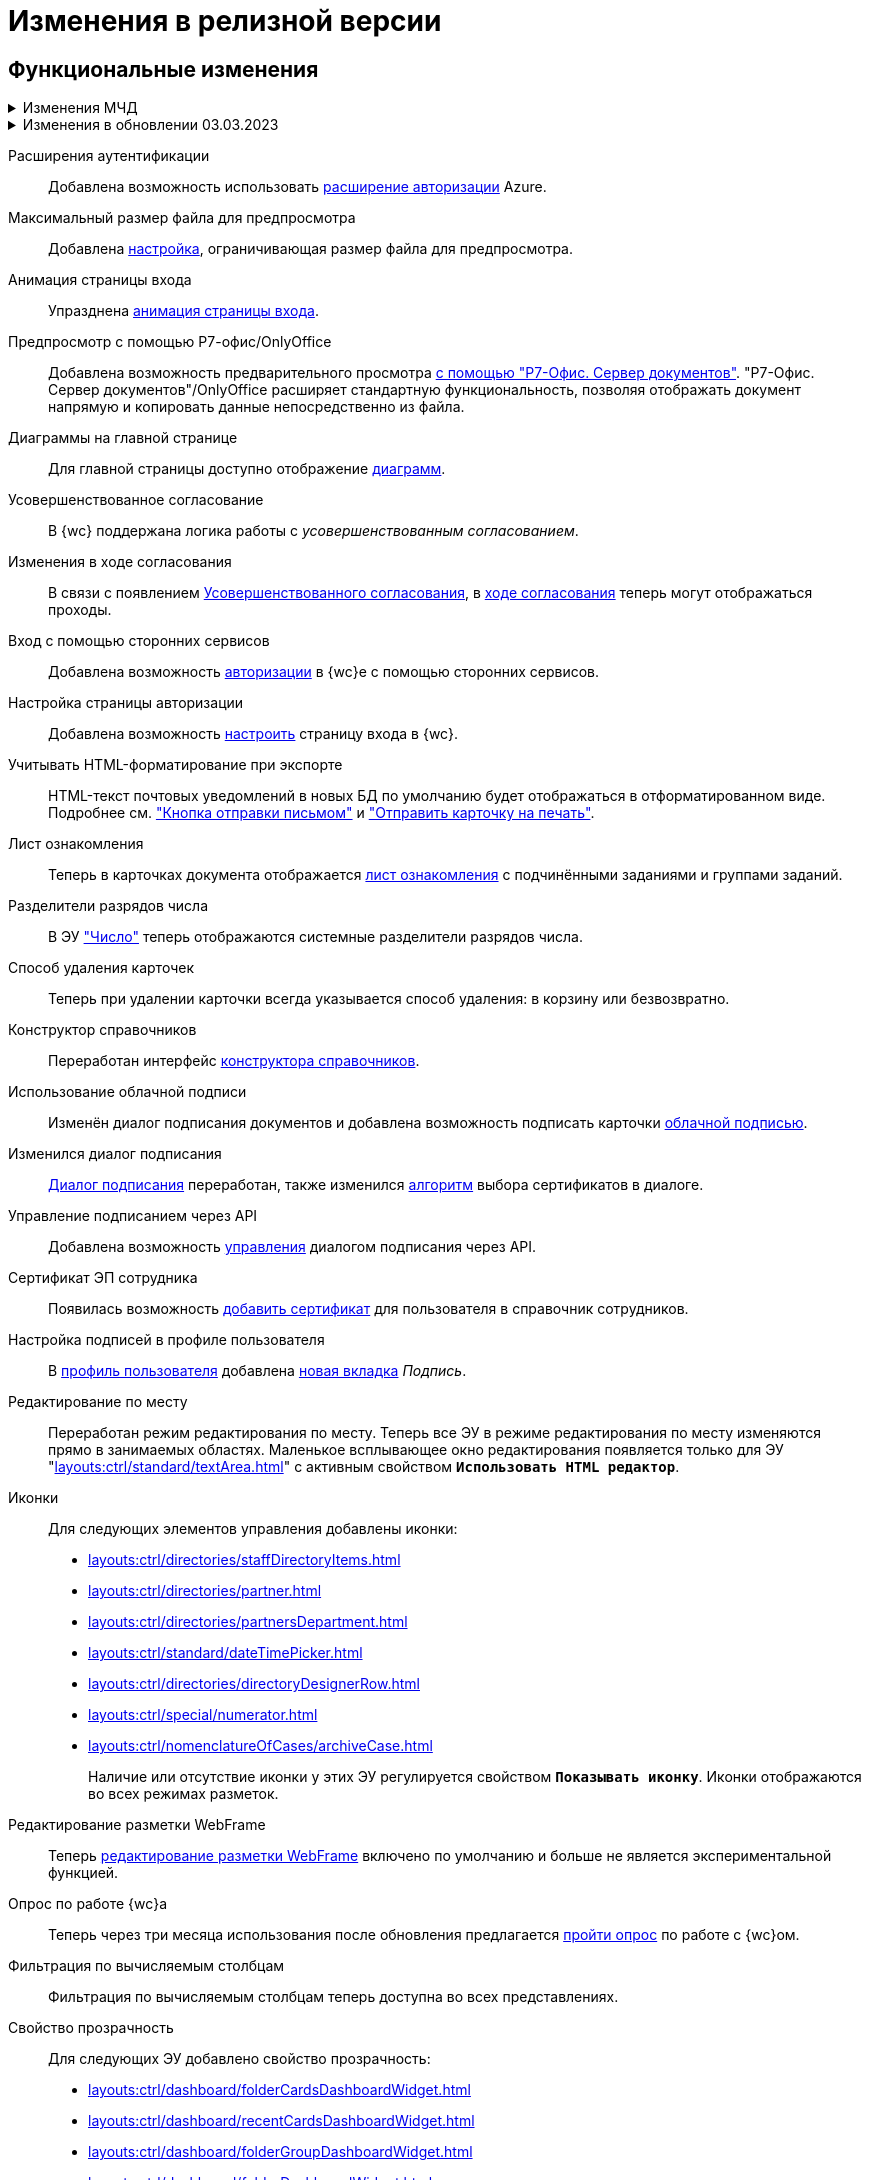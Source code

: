 = Изменения в релизной версии

[#functional]
== Функциональные изменения

.Изменения МЧД
[%collapsible]
====
[#ogrn]
Поле ОГРН для организаций::
Для организаций в справочнике сотрудников и справочнике контрагентов добавлено новое поле _ОГРН (ОГРНИП)_.

[#attorney]
Справочник полномочий для доверенностей::
Разработан справочник для работы с МЧД, подробнее см. "xref:user:directories/powers/directory.adoc[]".

[#field]
Новое поле в справочнике сотрудников::
В карточку сотрудника, на вкладку _Основная_ добавлен флаг `*Требуется доверенность при подписании документов*`. Флаг влияет на алгоритм выбора МЧД при подписании документа и учитывается при проверке необходимости использования МЧД для сотрудника. См. подробнее в xref:user:directories/staff/employee-fields.adoc#attorney[пользовательской документации].

Новый элемент управления::
Для выбора полномочий из справочника добавлен ЭУ "xref:layouts:ctrl/directories/powers.adoc[]".
====

.Изменения в обновлении 03.03.2023
[%collapsible]
====
[#esia]
Аутентификация через ЕСИА::
Добавлена возможность использовать xref:user:prepare-authenticate.adoc#extensions[расширение авторизации] ЕСИА.
+
.Требования:
* Минимальная версия модуля _{wc}_ 5.5.6478.56.
* Минимальная версия модуля _{pl}_ 5.5.7821.0.
* Дополнительная опция лицензии, см. xref:ROOT:requirements-license.adoc[].

[#sample]
Настройка страницы авторизации::
Обновлён пример настройки страницы авторизации: "xref:programmer:client/authorization.adoc[]".

[#mydss]
Подписание из приложения::
Стала доступной возможность работы с подписью из приложения КриптоПро https://www.cryptopro.ru/products/mydss2#law[myDSS 2.0] или https://www.cryptopro.ru/products/dss/mobile/dssclient[DSS Client] для работы с подписью на мобильных устройствах. Приложения обладают схожей функциональностью, рекомендуется использовать DSS Client как официальное приложение КриптоПро. См. подробнее xref:user:docs-sign.adoc#mobile[Подписание с помощью мобильного устройства].

[#card-link]
Ссылка на карточку::
В ЭУ xref:layouts:ctrl/special/cardLink.adoc["Ссылка на карточку"] (`_cardLink_`) добавлено новое свойство `Поисковый параметр`.
+
Для элемента управления была добавлена возможность выбрать карточку для ссылки из поля ввода.
====

[#extensions]
Расширения аутентификации::
Добавлена возможность использовать xref:user:prepare-authenticate.adoc#extensions[расширение авторизации] Azure.

[#preview]
Максимальный размер файла для предпросмотра::
Добавлена xref:admin:max-preview-size.adoc[настройка], ограничивающая размер файла для предпросмотра.

[#animation]
Анимация страницы входа::
Упразднена xref:admin:login-animation.adoc[анимация страницы входа].

[#r7-preview]
Предпросмотр с помощью Р7-офис/OnlyOffice::
Добавлена возможность предварительного просмотра xref:admin:preview-r7.adoc[с помощью "Р7-Офис. Сервер документов"]. "Р7-Офис. Сервер документов"/OnlyOffice расширяет стандартную функциональность, позволяя отображать документ напрямую и копировать данные непосредственно из файла.

[#diagrams-dashboard]
Диаграммы на главной странице::
Для главной страницы доступно отображение xref:user:interface-dashboard.adoc#diagram[диаграмм].

[#advanced-approval]
Усовершенствованное согласование::
В {wc} поддержана логика работы с _усовершенствованным согласованием_.

[#approval-view]
Изменения в ходе согласования::
В связи с появлением xref:5.5.3@approval:common:change-log.adoc#advanced-approval[Усовершенствованного согласования], в xref:user:approval-view.adoc[ходе согласования] теперь могут отображаться проходы.

[#authorization]
Вход с помощью сторонних сервисов::
Добавлена возможность xref:user:prepare-authenticate.adoc[авторизации] в {wc}е с помощью сторонних сервисов.

[#auth-page]
Настройка страницы авторизации::
Добавлена возможность xref:programmer:client/authorization.adoc[настроить] страницу входа в {wc}.

[#xslt]
Учитывать HTML-форматирование при экспорте::
HTML-текст почтовых уведомлений в новых БД по умолчанию будет отображаться в отформатированном виде. Подробнее см. xref:user:appendix/email-button.adoc#xslt["Кнопка отправки письмом"] и xref:user:docs-print-card.adoc#xslt["Отправить карточку на печать"].

[#acknowledgement]
Лист ознакомления::
Теперь в карточках документа отображается xref:user:appendix/acknowledgement-list.adoc[лист ознакомления] с подчинёнными заданиями и группами заданий.

[#dividers]
Разделители разрядов числа::
В ЭУ xref:layouts:ctrl/standard/number.adoc["Число"] теперь отображаются системные разделители разрядов числа.

[#deletion]
Способ удаления карточек::
Теперь при удалении карточки всегда указывается способ удаления: в корзину или безвозвратно.

[#directory-designer]
Конструктор справочников::
Переработан интерфейс xref:user:appendix/directory-designer-row.adoc[конструктора справочников].

[#cloud-sign]
Использование облачной подписи::
Изменён диалог подписания документов и добавлена возможность подписать карточки xref:user:docs-sign-cloud.adoc[облачной подписью].

[#sign-dialog]
Изменился диалог подписания::
xref:user:docs-sign.adoc[Диалог подписания] переработан, также изменился xref:user:docs-sign-algorithm.adoc[алгоритм] выбора сертификатов в диалоге.

[#api-signature]
Управление подписанием через API::
Добавлена возможность xref:programmer:client/signing-api.adoc[управления] диалогом подписания через API.

[#certificate]
Сертификат ЭП сотрудника::
Появилась возможность xref:user:directories/staff/employee-fields.adoc[добавить сертификат] для пользователя в справочник сотрудников.

[#signature]
Настройка подписей в профиле пользователя::
В xref:user:interface-user-profile.adoc[профиль пользователя] добавлена xref:user:interface-user-profile.adoc#signature[новая вкладка] _Подпись_.

[#edit-in-place]
Редактирование по месту::
Переработан режим редактирования по месту. Теперь все ЭУ в режиме редактирования по месту изменяются прямо в занимаемых областях. Маленькое всплывающее окно редактирования появляется только для ЭУ "xref:layouts:ctrl/standard/textArea.adoc[]" с активным свойством `*Использовать HTML редактор*`.

[#icons]
Иконки::
Для следующих элементов управления добавлены иконки:
* xref:layouts:ctrl/directories/staffDirectoryItems.adoc[]
* xref:layouts:ctrl/directories/partner.adoc[]
* xref:layouts:ctrl/directories/partnersDepartment.adoc[]
* xref:layouts:ctrl/standard/dateTimePicker.adoc[]
* xref:layouts:ctrl/directories/directoryDesignerRow.adoc[]
* xref:layouts:ctrl/special/numerator.adoc[]
* xref:layouts:ctrl/nomenclatureOfCases/archiveCase.adoc[]
+
Наличие или отсутствие иконки у этих ЭУ регулируется свойством `*Показывать иконку*`. Иконки отображаются во всех режимах разметок.

[#webframe]
Редактирование разметки WebFrame::
Теперь xref:layouts:guide-layouts-web-frame.adoc[редактирование разметки WebFrame] включено по умолчанию и больше не является экспериментальной функцией.

[#poll]
Опрос по работе {wc}а::
Теперь через три месяца использования после обновления предлагается xref:user:interface.adoc#poll[пройти опрос] по работе с {wc}ом.

[#calculated]
Фильтрация по вычисляемым столбцам::
Фильтрация по вычисляемым столбцам теперь доступна во всех представлениях.

[#transparency]
Свойство прозрачность::
Для следующих ЭУ добавлено свойство прозрачность:
+
--
* xref:layouts:ctrl/dashboard/folderCardsDashboardWidget.adoc[]
* xref:layouts:ctrl/dashboard/recentCardsDashboardWidget.adoc[]
* xref:layouts:ctrl/dashboard/folderGroupDashboardWidget.adoc[]
* xref:layouts:ctrl/dashboard/folderDashboardWidget.adoc[]
--
+
Высота виджетов регулируется высотой ЭУ xref:layouts:ctrl/layoutElements/block.adoc[].

[#transport]
Использовать REST всегда::
Упразднена возможность xref:admin:change-transport.adoc[переключения транспорта] с REST на COM. Теперь всегда используется REST.

[#autobackup]
Автоматическое резервное копирование::
Теперь при обновлении происходит автоматическое резервное копирование файлов `WebClient.xml` `WebClientServerExtension.xml`, если при обновлении включен xref:admin:update-module.adoc#backup[соответствующий флаг].

[#search-refresh]
Сохранение результатов полнотекстового поиска::
Результаты полнотекстового поиска теперь сохраняются при обновлении страницы представления.

[#summary]
Вывод краткой информации о сотруднике::
Теперь посмотреть краткую информацию о сотруднике можно прямо из элемента управления, xref:user:directories/staff/employee.adoc#summary[см. подробнее].

[#grid]
Новый грид::
xref:user:grid.adoc[Новый грид], ранее доступный как экспериментальная функция теперь доступен для всех на компьютерах и планшетах.

[#aggregate]
Агрегация карточек в представлениях::
При установленном и сконфигурированном полнотекстовом поиске Elasticsearch, становится доступной функция xref:user:grid-aggregate.adoc[агрегации карточек] в представлении.

[#fullscreen]
Развернуть окно на весь экран::
Добавлена возможность разворачивать следующие окна на весь экран:
+
- Окно добавления ссылок.
- Окно выбора папки.
- Окно конструктора справочников.
- Справочник контрагентов.
- Справочник сотрудников.
- Справочник номенклатуры дел.
- Лист согласования.
- Дерево исполнения.
- Окно атрибутивного поиска.
- Ход согласования.
+
Чтобы развернуть окно на весь экран, нажмите на кнопку в правом верхнем углу окна.
+
.Кнопка для разворачивания окна на весь экран
image::maximize.png[Кнопка для разворачивания окна на весь экран]
+
Чтобы восстановить прежний размер окна, нажмите на кнопку, изменившую вид, в правом верхнем углу окна.
+
.Кнопка для восстановления прежнего размера окна
image::minimize.png[Кнопка для востсановления прежнего размера окна]

[#text-format]
Доработан элемент управления "Текст"::
Элемент управления xref:user:appendix/text.adoc[Текст] доработан: появилась возможность вставить текст без форматирования и изменить размер шрифта. Также улучшена работа с вставляемыми в ЭУ таблицами и вставляемым текстом.

[#search-bar]
Изменена строка поиска::
Внешний вид строки поиска был переработан. Добавлена кнопка "Найти", иначе оформлен выбор области поиска.
+
.Строка поиска
image::user:search-current-folder.png[Строка поиска]

[#sort-tasks]
Сортировка в Таблице исполнения заданий::
В xref:user:appendix/task-table.adoc#sort[таблице исполнения заданий] теперь можно сортировать задания нажатием на столбец.

[#favorites]
Избранные карточки::
Добавлена возможность xref:user:cards-favorite.adoc[добавить] карточку в избранное.

[#solution-export]
Новый формат экспорта решения::
Решения хранятся в новом виде. +
Появился дополнительный формат хранения и экспорта решений. Теперь решение можно экспортировать не одним файлом, а пакетом (папкой). Подробнее см. xref:layouts:solutions-export.adoc[] и xref:layouts:solutions-import.adoc[].

[#search-results]
Отображение результатов поиска::
Теперь результаты полнотекстового поиска отображаются как отдельная папка с представлением _Результаты поиска_ и функциями нового грида.

[#batch-ops]
Новые групповые операции::
Пользователю доступна работа с новыми групповыми операциями:
- xref:user:grid-batch.adoc#batch-read[Прочитать] -- позволяет прочитать сразу группу карточек.
- xref:user:grid-batch.adoc#batch-delete[Удалить карточку] -- позволяет удалить карточку в xref:admin:delete-method.adoc[корзину или перманентно].
- xref:user:grid-batch.adoc#batch-download[Скачать файлы карточки] -- позволяет скачать основные или дополнительные файлы, а также файлы подписи из карточки.

[#email]
Отправить карточку по email::
Добавлена возможность xref:user:appendix/email-button.adoc[отправить] карточку по электронной почте.

[#fields]
Поля карточки с режимом предпросмотра::
Теперь, если в карточке отображается xref:user:appendix/file-preview.adoc[предварительный просмотр файла], поля любой карточки _{dm}_ (пустое пространство по обе стороны карточки) составляют 5 px.

[#layouts]
== Изменения в библиотеке элементов управления

[#version-uploaded]
Новое свойство ЭУ "Файловая панель"::
Для ЭУ добавлено свойство `*При загрузке версии файла*`. См. подробнее "xref:layouts:ctrl/special/taskCardFilePanel.adoc[]".

[#auth-kinds]
Способы аутентификации::
Новый xref:layouts:ctrl/special/authenticationKinds.adoc[элемент управления], позволяющий xref:admin:user-management.adoc#configure[настраивать] способы аутентификации.

[#diagram-control]
Диаграмма::
Новый xref:layouts:ctrl/other/diagram.adoc[элемент управления], позволяющий добавить диаграммы на главную страницу.

[#acknowldegement-control]
Лист ознакомления::
Новый xref:layouts:ctrl/special/acknowledgementList.adoc[элемент управления], доступный в карточках типа _Документ_. ЭУ добавляет возможность работы с листом согласования в карточках.

[#data-grid-ctrl]
Контрол табличных данных::
xref:layouts:ctrl/table/dataGridControl.adoc[Элемент управления] отображает данные в виде таблицы на основе программно сформированной модели.

[#file-picker]
Новые свойства ЭУ "Файл"::
Для элемента управления xref:layouts:ctrl/standard/filePicker.adoc["Файл"] добавлены новые свойства: `*Отображать метку без значения*`, `*Сообщение при пустом значении*`, `*Доступные расширения*`, `*Показывать контекстное меню*`.

[#number]
Число::
Добавлено новое свойство `*Использовать системные разделители*`, регулирующее отображение разделителей числа. Свойство по умолчанию активно, т.е. разделители отображаются.

[#designer]
Строка конструктора справочников::
Для ЭУ "xref:layouts:ctrl/directories/directoryDesignerRow.adoc[]" добавлено новое свойство `*Разрешить поиск узла*`, добавляющее возможность поиска по узлам справочника.

[#file-list]
Список файлов::
Добавлено новое свойство, позволяющее скрыть кнопку подписи в Списке файлов, например, если в карточку добавлен ЭУ `_Кнопка подписания_`.

[#sign-button]
Кнопка подписания::
Новый элемент управления, который может быть добавлен карточку типа "Документ. ЭУ представляет собой кнопку, позволяющую подписать карточку без файлов (подписать только атрибуты карточки).

[#signature-control]
CertificateSettings::
Новый xref:layouts:ctrl/userProfile/certificateSettings.adoc[элемент управления], отвечающий за настройку сертификатов в профиле пользователя.

[#edit-webframe]
Изменения разметки WebFrame::
* Для ЭУ xref:layouts:page$ctrl/webFrame/webFrameHeaderContainer.adoc[] xref:layouts:page$ctrl/webFrame/webFrameNavigationBar.adoc[] добавлено свойство `*Видимость*`, позволяющее скрыть ЭУ.
* Для элемента xref:layouts:page$ctrl/webFrame/webFrameHeaderContainer.adoc[] также добавлено свойство `*Высота в пикселях*`, позволяющее указать высоту элемента управления
* Для ЭУ xref:layouts:page$ctrl/webFrame/webFrameContent.adoc#bg["Содержимое"] добавлено свойство, позволяющее задать фон для главной страницы и/или папок.
* Фон также можно xref:layouts:locations-about-settings.adoc[задать] в локациях _Папка_, _Последние карточки_, _Результаты поиска_, _Главная страница_ в свойстве `*Фон*` для элемента разметки *root*.
* Для ЭУ xref:layouts:page$ctrl/webFrame/webFrameCompanyLogo.adoc[] добавлено новое свойство `*Видимость*`, позволяющее скрыть ЭУ.
+
Также добавлено свойство `*Отображаться всегда*`, позволяющее отображать ЭУ всегда.
+
* Разметка WebFrame доступна для редактирования всегда с xref:layouts:guide-layouts-web-frame.adoc#limitations[некоторыми ограничениями].

[#tag]
Свойство "Тег" для элементов управления::
Для каждого ЭУ добавлено новое свойство `*Tag / Тег*`. `*Тег*` -- простое текстовое свойство, позволяющее добавить скрипт для ЭУ в программе {kvr}.

[#folder-grid]
Элементы управления нового грида::
В локации _Карточки папки_ изменён основной элемент нового грида -- xref:layouts:ctrl/folderComponents/folderGrid.adoc[Карточки папки]. ЭУ `_Карточки папки_` содержит два встроенных элемента: xref:layouts:ctrl/folderComponents/folderGrid_FolderGridToolbar.adoc[] и xref:layouts:ctrl/folderComponents/folderGrid_FolderGridBatchOperationsNode.adoc[].

[#batch-controls]
Новые групповые операции::
Добавлены новые групповые операции:
- xref:layouts:ctrl/batchOperations/batchReadOperation.adoc[Прочитать] -- позволяет прочитать сразу группу карточек.
- xref:layouts:ctrl/batchOperations/deleteBatchOperation.adoc[Удалить карточку] -- позволяет окончательно удалить карточку.
- xref:layouts:ctrl/batchOperations/downloadFilesBatchOperation.adoc[Скачать файлы карточки] -- позволяет скачать основные или дополнительные файлы, а также файлы подписи из карточки.

[#performance-table-control]
Таблица исполнения заданий::
В xref:layouts:ctrl/special/tasksTable.adoc#sort[элемент управления] добавлено новое свойство `*Сортировка*`, позволяющее задать сортировку по умолчанию.

[#favories-control]
Избранное::
Добавлен новый элемент управления `_Избранное_`, позволяющий добавить карточку в папку _Избранное_.

[#folder-data-control]
Новое свойство ЭУ "Данные папки"::
Добавлено новое свойство `*Выбор представления*` для режима *_Системная папка_*, позволяющее ограничить выбор доступных представлений в папке. Подробнее см. xref:layouts:ctrl/folderComponents/folderDataContext.adoc[].

[#signature-button-control]
Элемент управления SignatureButton::
Для работы с подписью.

[#block-max-height]
Максимальная высота для ЭУ "Блок"::
Для элемента управления `_Блок_` добавлено свойство `*Максимальная высота*`, позволяющее xref:layouts:ctrl/layoutElements/block.adoc[ограничить] максимальную высоту блока. При превышении максимальной высоты, у блока появляется полоса прокрутки нового грида.

[#email-button-control]
Элемент управления emailButton::
Добавлен элемент управления xref:layouts:ctrl/special/emailButton.adoc[], позволяющий отправить карточку по электронной почте.

[#obsolete]
Устаревшие элементы управления::
Элементы управления xref:layouts:ctrl/directories/employees.adoc["Сотрудники"] и xref:layouts:ctrl/directories/employee.adoc["Сотрудник"] теперь считаются устаревшими и недоступны для выбора в библиотеке ЭУ при настройке разметок. Уже существующие разметки с использованием этих ЭУ работают как раньше.

[#optimizations]
== Оптимизации

[#cancel-promise]
События отмены обещания::
Сообщения об отмене обещания (promise) больше не выводятся в консоль браузера. При отмене события обработчиком, в консоли выводится сообщение о том, какой обработчик ответственен за отмену конкретного события.

[#aspnet-session]
Оптимизирована работа сессии ASP.NET::
Теперь разные запросы от одного пользователя могут выполняться одновременно. Долгие запросы не смогут блокировать работу ВК. Подробнее см. в разделе "xref:admin:aspnet-session.adoc[]".

[#load-speed]
Оптимизирована скорость открытия::
Страницы {wc}а открываются быстрее за счёт оптимизации загрузки модулей.

[#readonly]
Функция "Общие справочники"::
Теперь справочники используются в xref:admin:directory-read-only.adoc[общем режиме] для всех пользователей, благодаря чему сервер {dv} потребляет меньше памяти.

[#folders-cache]
Управление кэшем папок::
Теперь при изменении настроек папок счётчик непрочитанных карточек можно обновить вручную или он обновится автоматически через 10 минут. Проверку непрочитанных карточек можно отключить. См. подробнее xref:admin:cache-folders.adoc[].

[#api]
== Изменения в API

* xref:programmer:client/data-grid-control.adoc#api[Добавлены] новые методы и события API для контролов с табличным UI.
* Был xref:programmer:how-to-use-rest.adoc[добавлен REST Web-API], доступный на стороне клиента Web-клиента, который может вызывать функции {dv} API. REST API предназначается для работы из клиентских скриптов.
* Внутренние компоненты `FileSignCreateDialog`, `FileSignSelectCertificateDialog` и связанные с ними заменены на `SignatureDialog`.
* Сервис `$DocumentCardController` заменён на `$SignatureController`.
* Во внутреннем классе `FileSign` удалена часть методов.
* Для работы с подписью появился ЭУ `SignatureButton` и сервис `$DigitalSignature`.
* Для открытия диалога подписи из скриптов в сервис `$DigitalSignature` добавлен метод `showSignatureMethodsSetupDialog`.
+
.Например, запрос в консоли браузера:
[source,shell]
----
WebClient.app.digitalSignature.showSignatureMethodsSetupDialog();
----
+
* Для добавления своего сообщения в диалог подписи в сервис `$DigitalSignature` добавлен метод `registerExtraSignatureDialogPropsProvider`.
+
.Например, запрос в консоли браузера:
[source,shell]
----
WebClient.app.digitalSignature.registerExtraSignatureDialogPropsProvider(() => ({ onSetupView: (view) => { view.footer = () => "Custom message"; return view; } })); <.>
----
<.> При необходимости функция `footer` может отрисовывать любые React-компоненты.
+
* Для интеграции с другими облачными сервисами в сервис `$CloudSignature` добавлен метод `needsAuthorization(): boolean`. Если сервис не требует авторизации пользователя, метод возвращает `false`.
+
.Пример работы:
====
. Открыть диалог настроек, авторизоваться в облачном сервисе
+
.Пример запроса в консоли браузера:
[source,shell]
----
window.certificates = await WebClient.app.cloudSignature.getCertificateList()
----
+
. Выйти из облачного сервиса, в консоли:
+
[source,shell]
----
WebClient.app.cloudSignature.getCertificateList = () => new Promise((resolve) => resolve(window.certificates));
WebClient.app.cloudSignature.needsAuthorization = () => false;
----
+
После этого если открыть диалог настроек, то флаг `*Отображать облачные сертификаты*` не будет отображаться, облачные сертификаты будут загружаться по умолчанию (через метод `getCertificateList`).
====
+
* Модуль `@docsvision/webclient/BackOffice/TasksUtills` переименован в `@docsvision/webclient/BackOffice/TasksUtils`. Поддержана обратная совместимость на уровне JavaScript.

[#samples]
== Новые примеры в репозитории на GitHub

В репозиторий https://github.com/{dv}/WebClient-Samples/[WebClient-Samples] на GitHub добавлены новые примеры:

* xref:programmer:client/grid-toolbar-button.adoc[].
* xref:programmer:client/grid-line-background.adoc[].
* xref:programmer:client/grid-group-by-icon.adoc[].
* xref:programmer:client/grid-context.adoc[].
* xref:programmer:server/excel-export.adoc[].
* xref:programmer:client/extend-server-query.adoc[].
* xref:programmer:client/file-list-row.adoc[].
* xref:programmer:client/authorization.adoc[].
